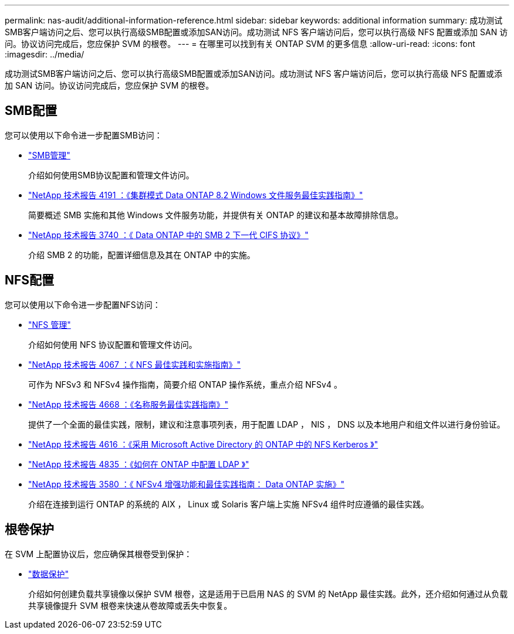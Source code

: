 ---
permalink: nas-audit/additional-information-reference.html 
sidebar: sidebar 
keywords: additional information 
summary: 成功测试SMB客户端访问之后、您可以执行高级SMB配置或添加SAN访问。成功测试 NFS 客户端访问后，您可以执行高级 NFS 配置或添加 SAN 访问。协议访问完成后，您应保护 SVM 的根卷。  
---
= 在哪里可以找到有关 ONTAP SVM 的更多信息
:allow-uri-read: 
:icons: font
:imagesdir: ../media/


[role="lead"]
成功测试SMB客户端访问之后、您可以执行高级SMB配置或添加SAN访问。成功测试 NFS 客户端访问后，您可以执行高级 NFS 配置或添加 SAN 访问。协议访问完成后，您应保护 SVM 的根卷。



== SMB配置

您可以使用以下命令进一步配置SMB访问：

* link:../smb-admin/index.html["SMB管理"]
+
介绍如何使用SMB协议配置和管理文件访问。

* https://www.netapp.com/pdf.html?item=/media/16326-tr-4191pdf.pdf["NetApp 技术报告 4191 ：《集群模式 Data ONTAP 8.2 Windows 文件服务最佳实践指南》"^]
+
简要概述 SMB 实施和其他 Windows 文件服务功能，并提供有关 ONTAP 的建议和基本故障排除信息。

* https://www.netapp.com/pdf.html?item=/media/19673-tr-3740.pdf["NetApp 技术报告 3740 ：《 Data ONTAP 中的 SMB 2 下一代 CIFS 协议》"^]
+
介绍 SMB 2 的功能，配置详细信息及其在 ONTAP 中的实施。





== NFS配置

您可以使用以下命令进一步配置NFS访问：

* link:../nfs-admin/index.html["NFS 管理"]
+
介绍如何使用 NFS 协议配置和管理文件访问。

* https://www.netapp.com/pdf.html?item=/media/10720-tr-4067.pdf["NetApp 技术报告 4067 ：《 NFS 最佳实践和实施指南》"^]
+
可作为 NFSv3 和 NFSv4 操作指南，简要介绍 ONTAP 操作系统，重点介绍 NFSv4 。

* https://www.netapp.com/pdf.html?item=/media/16328-tr-4668pdf.pdf["NetApp 技术报告 4668 ：《名称服务最佳实践指南》"^]
+
提供了一个全面的最佳实践，限制，建议和注意事项列表，用于配置 LDAP ， NIS ， DNS 以及本地用户和组文件以进行身份验证。

* https://www.netapp.com/pdf.html?item=/media/19384-tr-4616.pdf["NetApp 技术报告 4616 ：《采用 Microsoft Active Directory 的 ONTAP 中的 NFS Kerberos 》"]
* https://www.netapp.com/pdf.html?item=/media/19423-tr-4835.pdf["NetApp 技术报告 4835 ：《如何在 ONTAP 中配置 LDAP 》"]
* https://www.netapp.com/pdf.html?item=/media/16398-tr-3580pdf.pdf["NetApp 技术报告 3580 ：《 NFSv4 增强功能和最佳实践指南： Data ONTAP 实施》"^]
+
介绍在连接到运行 ONTAP 的系统的 AIX ， Linux 或 Solaris 客户端上实施 NFSv4 组件时应遵循的最佳实践。





== 根卷保护

在 SVM 上配置协议后，您应确保其根卷受到保护：

* link:../data-protection/index.html["数据保护"]
+
介绍如何创建负载共享镜像以保护 SVM 根卷，这是适用于已启用 NAS 的 SVM 的 NetApp 最佳实践。此外，还介绍如何通过从负载共享镜像提升 SVM 根卷来快速从卷故障或丢失中恢复。


